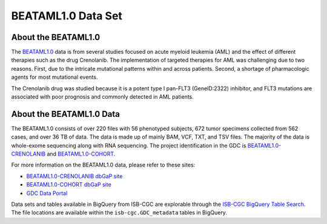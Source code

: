******************************
BEATAML1.0 Data Set
******************************

About the BEATAML1.0
-------------------------------

The `BEATAML1.0 <https://www.lls.org/beat-aml>`_ data is from several studies focused on acute myeloid leukemia (AML) and the effect of different therapies such as the drug Crenolanib. The implementation of targeted therapies for AML was challenging due to two reasons. First, due to the intricate mutational patterns within and across patients. Second, a shortage of pharmacologic agents for most mutational events.

The Crenolanib drug was studied because it is a potent type I pan-FLT3 (GeneID:2322) inhibitor, and FLT3 mutations are associated with poor prognosis and commonly detected in AML patients.

About the BEATAML1.0 Data
------------------------------------

The BEATAML1.0 consists of over 220 files with 56 phenotyped subjects, 672 tumor specimens collected from 562 cases, and over 36 TB of data. The data is made up of mainly BAM, VCF, TXT, and TSV files. The majority of the data is whole-exome sequencing along with RNA sequencing. The project identification in the GDC is `BEATAML1.0-CRENOLANIB <https://portal.gdc.cancer.gov/projects/BEATAML1.0-CRENOLANIB>`_ and `BEATAML1.0-COHORT <https://portal.gdc.cancer.gov/projects/BEATAML1.0-COHORT>`_.


For more information on the BEATAML1.0 data, please refer to these sites:

- `BEATAML1.0-CRENOLANIB dbGaP site <https://www.ncbi.nlm.nih.gov/projects/gap/cgi-bin/study.cgi?study_id=phs001628.v1.p1>`_
- `BEATAML1.0-COHORT dbGaP site <https://www.ncbi.nlm.nih.gov/projects/gap/cgi-bin/study.cgi?study_id=phs001657.v1.p1>`_
- `GDC Data Portal <https://portal.gdc.cancer.gov/repository?facetTab=cases&filters=%7B%22op%22%3A%22and%22%2C%22content%22%3A%5B%7B%22op%22%3A%22in%22%2C%22content%22%3A%7B%22field%22%3A%22cases.project.program.name%22%2C%22value%22%3A%5B%22BEATAML1.0%22%5D%7D%7D%5D%7D&searchTableTab=files>`_

Data sets and tables available in BigQuery from ISB-CGC are explorable through the `ISB-CGC BigQuery Table Search <https://isb-cgc.appspot.com/bq_meta_search/>`_. The file locations are available within the ``isb-cgc.GDC_metadata`` tables in BigQuery.
